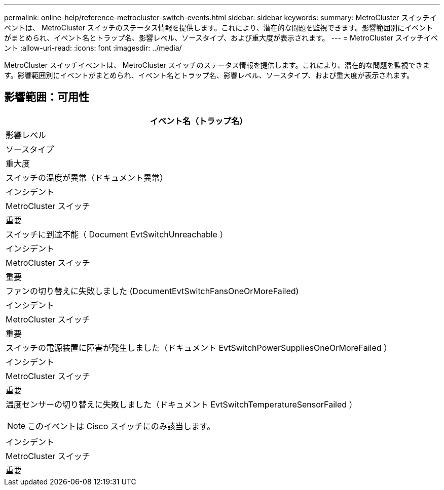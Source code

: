 ---
permalink: online-help/reference-metrocluster-switch-events.html 
sidebar: sidebar 
keywords:  
summary: MetroCluster スイッチイベントは、 MetroCluster スイッチのステータス情報を提供します。これにより、潜在的な問題を監視できます。影響範囲別にイベントがまとめられ、イベント名とトラップ名、影響レベル、ソースタイプ、および重大度が表示されます。 
---
= MetroCluster スイッチイベント
:allow-uri-read: 
:icons: font
:imagesdir: ../media/


[role="lead"]
MetroCluster スイッチイベントは、 MetroCluster スイッチのステータス情報を提供します。これにより、潜在的な問題を監視できます。影響範囲別にイベントがまとめられ、イベント名とトラップ名、影響レベル、ソースタイプ、および重大度が表示されます。



== 影響範囲：可用性

|===
| イベント名（トラップ名） 


| 影響レベル 


| ソースタイプ 


| 重大度 


 a| 
スイッチの温度が異常（ドキュメント異常）



 a| 
インシデント



 a| 
MetroCluster スイッチ



 a| 
重要



 a| 
スイッチに到達不能（ Document EvtSwitchUnreachable ）



 a| 
インシデント



 a| 
MetroCluster スイッチ



 a| 
重要



 a| 
ファンの切り替えに失敗しました (DocumentEvtSwitchFansOneOrMoreFailed)



 a| 
インシデント



 a| 
MetroCluster スイッチ



 a| 
重要



 a| 
スイッチの電源装置に障害が発生しました（ドキュメント EvtSwitchPowerSuppliesOneOrMoreFailed ）



 a| 
インシデント



 a| 
MetroCluster スイッチ



 a| 
重要



 a| 
温度センサーの切り替えに失敗しました（ドキュメント EvtSwitchTemperatureSensorFailed ）

[NOTE]
====
このイベントは Cisco スイッチにのみ該当します。

====


 a| 
インシデント



 a| 
MetroCluster スイッチ



 a| 
重要

|===